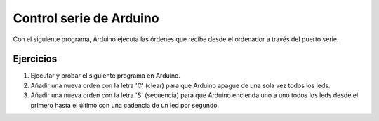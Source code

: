 ﻿
.. _prog-pc-control:

Control serie de Arduino
========================
Con el siguiente programa, Arduino ejecuta las órdenes que recibe desde el ordenador
a través del puerto serie.

Ejercicios
----------

1. Ejecutar y probar el siguiente programa en Arduino.

   .. code-block:: arduino
      :linenos:

      /*
        Programa para controlar Arduino desde el puerto serie del PC
      */
      #include <Wire.h>
      #include <pc42.h>

      #define AND &&


      /*
         Inicialización
      */
      void setup() {
         Serial.begin(115200); // Inicializar las comunicaciones serie
         pc.begin();           // Inicializar el módulo PC42
      }


      /*
         Bucle principal
      */
      void loop() {
         int dato, orden;

         // Envía las instrucciones por el puerto serie
         Serial.println();
         Serial.println("Instrucciones:");
         Serial.println(" H3  - enciende el led 3");
         Serial.println(" L3  - apaga el led 3");
         Serial.println(" R1  - lee y devuelve el valor de la entrada analogica 1");
         Serial.println();

         // Lee del puerto serie una instrucción
         while(1) {
            // Espera la recepción de un dato
            while(Serial.available() == 0);

            // Si se recibe una orden correcta, sale al siguiente paso
            orden = Serial.read();

            // Orden de encendido de un led
            if (orden == 'H')  {
              dato = leer_num();
              led_on(dato);
            }

            // Orden de apagado de un led
            if (orden == 'L') {
              dato = leer_num();
              led_off(dato);
            }

            // Orden de lectura de puerto analógico
            if (orden == 'R') {
               dato = leer_num();
               read_analog(dato);
            }
         }
      }


      /*
         Funciones
      */

      // Lee un número desde el puerto serie
      int leer_num() {
         int dato;

         // Espera la recepción de un dato
         while(Serial.available() == 0);

         // Lee el dato
         dato = Serial.read();

         // Si el dato es un número, devuelve el número
         if ((dato >= '0') AND (dato <= '9'))
            return dato - '0';

         // En caso contrario, devuelve el dato
         return dato;
      }


      // Enciende un led
      void led_on(int argumento) {
         // Comprueba que el argumento no se sale de rango
         if (argumento > 8) argumento = 8;

         // Enciende el led
         pc.ledWrite(argumento, LED_ON);
      }


      // Apaga un led
      void led_off(int argumento) {
         // Comprueba que el argumento no se sale de rango
         if (argumento > 8) argumento = 8;

         // Apaga el led
         pc.ledWrite(argumento, LED_OFF);
      }


      // Lee un puerto analógico y envía el resultado por el puerto serie
      void read_analog(int argumento) {
         // Comprueba que el argumento no se sale de rango
         if (argumento > 3) argumento = 0;

         // Lee el valor analógicoEjecuta la instrucción
         int valor = analogRead(argumento);
         Serial.print("Valor=");
         Serial.println(valor);
      }


2. Añadir una nueva orden con la letra 'C' (clear) para que Arduino apague de una
   sola vez todos los leds.

3. Añadir una nueva orden con la letra 'S' (secuencia) para que Arduino encienda
   uno a uno todos los leds desde el primero hasta el último con una cadencia
   de un led por segundo.
